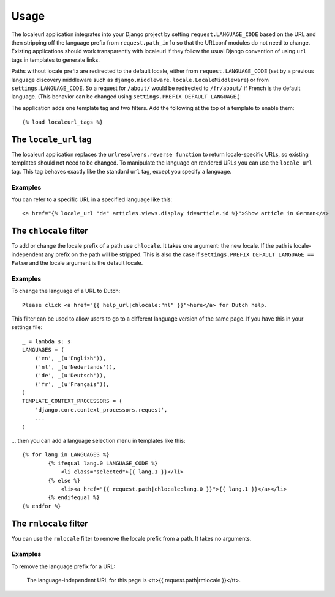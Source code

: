 =====
Usage
=====

The localeurl application integrates into your Django project by setting ``request.LANGUAGE_CODE`` based on the URL and then stripping off the language prefix from ``request.path_info`` so that the URLconf modules do not need to change. Existing applications should work transparently with localeurl if they follow the usual Django convention of using ``url`` tags in templates to generate links.

Paths without locale prefix are redirected to the default locale, either from ``request.LANGUAGE_CODE`` (set by a previous language discovery middleware such as ``django.middleware.locale.LocaleMiddleware``) or from ``settings.LANGUAGE_CODE``. So a request for ``/about/`` would be redirected to ``/fr/about/`` if French is the default language. (This behavior can be changed using ``settings.PREFIX_DEFAULT_LANGUAGE``.)

The application adds one template tag and two filters. Add the following at the top of a template to enable them::

  {% load localeurl_tags %}


The ``locale_url`` tag
----------------------

The localeurl application replaces the ``urlresolvers.reverse function`` to return locale-specific URLs, so existing templates should not need to be changed. To manipulate the language on rendered URLs you can use the ``locale_url`` tag. This tag behaves exactly like the standard ``url`` tag, except you specify a language.

Examples
^^^^^^^^

You can refer to a specific URL in a specified language like this::

  <a href="{% locale_url "de" articles.views.display id=article.id %}">Show article in German</a>

The ``chlocale`` filter
-----------------------

To add or change the locale prefix of a path use ``chlocale``. It takes one argument: the new locale. If the path is locale-independent any prefix on the path will be stripped. This is also the case if ``settings.PREFIX_DEFAULT_LANGUAGE == False`` and the locale argument is the default locale.

Examples
^^^^^^^^

To change the language of a URL to Dutch::

	Please click <a href="{{ help_url|chlocale:"nl" }}">here</a> for Dutch help.

This filter can be used to allow users to go to a different language version of the same page. If you have this in your settings file::

	_ = lambda s: s
	LANGUAGES = (
	    ('en', _(u'English')),
	    ('nl', _(u'Nederlands')),
	    ('de', _(u'Deutsch')),
	    ('fr', _(u'Français')),
	)
	TEMPLATE_CONTEXT_PROCESSORS = (
	    'django.core.context_processors.request',
	    ...
	)

... then you can add a language selection menu in templates like this::

	{% for lang in LANGUAGES %}
		{% ifequal lang.0 LANGUAGE_CODE %}
		    <li class="selected">{{ lang.1 }}</li>
		{% else %}
		    <li><a href="{{ request.path|chlocale:lang.0 }}">{{ lang.1 }}</a></li>
		{% endifequal %}
	{% endfor %}

The ``rmlocale`` filter
-----------------------

You can use the ``rmlocale`` filter to remove the locale prefix from a path. It takes no arguments.

Examples
^^^^^^^^

To remove the language prefix for a URL:

	The language-independent URL for this page is <tt>{{ request.path|rmlocale }}</tt>.

